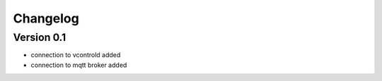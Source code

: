 =========
Changelog
=========

Version 0.1
===========

- connection to vcontrold added
- connection to mqtt broker added

